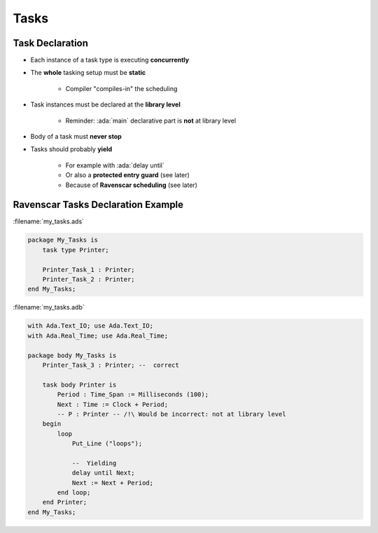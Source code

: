 =======
Tasks
=======

------------------
Task Declaration
------------------

* Each instance of a task type is executing **concurrently**
* The **whole** tasking setup must be **static**

    - Compiler "compiles-in" the scheduling

* Task instances must be declared at the **library level**

    - Reminder: :ada:`main` declarative part is **not** at library level

* Body of a task must **never stop**
* Tasks should probably **yield**

    - For example with :ada:`delay until`
    - Or also a **protected entry guard** (see later)
    - Because of **Ravenscar scheduling** (see later)

-------------------------------------
Ravenscar Tasks Declaration Example
-------------------------------------

:filename:`my_tasks.ads`

.. code:: Ada

    package My_Tasks is
        task type Printer;

        Printer_Task_1 : Printer;
        Printer_Task_2 : Printer;
    end My_Tasks;

:filename:`my_tasks.adb`

.. code:: Ada

    with Ada.Text_IO; use Ada.Text_IO;
    with Ada.Real_Time; use Ada.Real_Time;

    package body My_Tasks is
        Printer_Task_3 : Printer; --  correct

        task body Printer is
            Period : Time_Span := Milliseconds (100);
            Next : Time := Clock + Period;
            -- P : Printer -- /!\ Would be incorrect: not at library level
        begin
            loop
                Put_Line ("loops");

                --  Yielding
                delay until Next;
                Next := Next + Period;
            end loop;
        end Printer;
    end My_Tasks;

